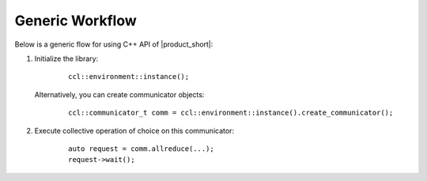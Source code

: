 Generic Workflow
=================

Below is a generic flow for using C++ API of |product_short|:

#. Initialize the library:

        ::

                ccl::environment::instance();

   Alternatively, you can create communicator objects:

        ::

                ccl::communicator_t comm = ccl::environment::instance().create_communicator();

#. Execute collective operation of choice on this communicator:

        ::

                auto request = comm.allreduce(...);
                request->wait();
